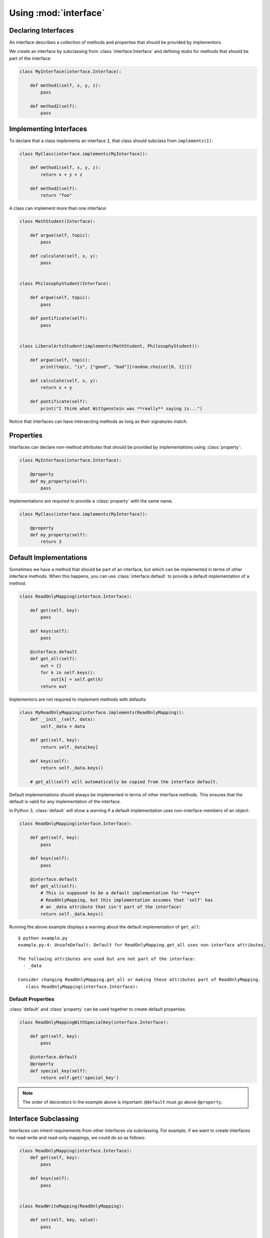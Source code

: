 Using :mod:`interface`
----------------------

Declaring Interfaces
~~~~~~~~~~~~~~~~~~~~

An interface describes a collection of methods and properties that should be
provided by implementors.

We create an interface by subclassing from :class:`interface.Interface` and
defining stubs for methods that should be part of the interface:

.. code-block:: python

   class MyInterface(interface.Interface):

       def method1(self, x, y, z):
           pass

       def method2(self):
           pass

Implementing Interfaces
~~~~~~~~~~~~~~~~~~~~~~~

To declare that a class implements an interface ``I``, that class should
subclass from ``implements(I)``:

.. code-block:: python

   class MyClass(interface.implements(MyInterface)):

       def method1(self, x, y, z):
           return x + y + z

       def method2(self):
           return "foo"

A class can implement more than one interface:

.. code-block:: python

   class MathStudent(Interface):

       def argue(self, topic):
           pass

       def calculate(self, x, y):
           pass


   class PhilosophyStudent(Interface):

       def argue(self, topic):
           pass

       def pontificate(self):
           pass


   class LiberalArtsStudent(implements(MathStudent, PhilosophyStudent)):

       def argue(self, topic):
           print(topic, "is", ["good", "bad"][random.choice([0, 1])])

       def calculate(self, x, y):
           return x + y

       def pontificate(self):
           print("I think what Wittgenstein was **really** saying is...")

Notice that interfaces can have intersecting methods as long as their
signatures match.

Properties
~~~~~~~~~~

Interfaces can declare non-method attributes that should be provided by
implementations using :class:`property`:

.. code-block:: python

   class MyInterface(interface.Interface):

       @property
       def my_property(self):
           pass

Implementations are required to provide a :class:`property` with the same name.

.. code-block:: python

   class MyClass(interface.implements(MyInterface)):

       @property
       def my_property(self):
           return 3

Default Implementations
~~~~~~~~~~~~~~~~~~~~~~~

Sometimes we have a method that should be part of an interface, but which can
be implemented in terms of other interface methods. When this happens, you can
use :class:`interface.default` to provide a default implementation of a method.

.. code-block:: python

   class ReadOnlyMapping(interface.Interface):

       def get(self, key):
           pass

       def keys(self):
           pass

       @interface.default
       def get_all(self):
           out = {}
           for k in self.keys():
               out[k] = self.get(k)
           return out

Implementors are not required to implement methods with defaults:

.. code-block:: python

   class MyReadOnlyMapping(interface.implements(ReadOnlyMapping)):
       def __init__(self, data):
           self._data = data

       def get(self, key):
           return self._data[key]

       def keys(self):
           return self._data.keys()

       # get_all(self) will automatically be copied from the interface default.

Default implementations should always be implemented in terms of other
interface methods. This ensures that the default is valid for any
implementation of the interface.

In Python 3, :class:`default` will show a warning if a default implementation
uses non-interface members of an object:

.. code-block:: python

   class ReadOnlyMapping(interface.Interface):

       def get(self, key):
           pass

       def keys(self):
           pass

       @interface.default
       def get_all(self):
           # This is supposed to be a default implementation for **any**
           # ReadOnlyMapping, but this implementation assumes that 'self' has
           # an _data attribute that isn't part of the interface!
           return self._data.keys()

Running the above example displays a warning about the default implementation
of ``get_all``:

::

   $ python example.py
   example.py:4: UnsafeDefault: Default for ReadOnlyMapping.get_all uses non-interface attributes.

   The following attributes are used but are not part of the interface:
     - _data

   Consider changing ReadOnlyMapping.get_all or making these attributes part of ReadOnlyMapping.
      class ReadOnlyMapping(interface.Interface):

Default Properties
******************

:class:`default` and :class:`property` can be used together to create default properties:

.. code-block:: python

   class ReadOnlyMappingWithSpecialKey(interface.Interface):

       def get(self, key):
           pass

       @interface.default
       @property
       def special_key(self):
           return self.get('special_key')

.. note::

   The order of decorators in the example above is important: ``@default`` must
   go above ``@property``.

Interface Subclassing
~~~~~~~~~~~~~~~~~~~~~

Interfaces can inherit requirements from other interfaces via subclassing. For
example, if we want to create interfaces for read-write and read-only mappings,
we could do so as follows:

.. code-block:: python

   class ReadOnlyMapping(interface.Interface):
       def get(self, key):
           pass

       def keys(self):
           pass


   class ReadWriteMapping(ReadOnlyMapping):

       def set(self, key, value):
           pass

       def delete(self, key):
           pass


An interface that subclasses from another interface inherits all the function
signature requirements from its parent interface. In the example above, a class
implementing ``ReadWriteMapping`` would have to implement ``get``, ``keys``,
``set``, and ``delete``.

.. warning::

   Subclassing from an interface is not the same as implementing an
   interface. Subclassing from an interface **creates a new interface** that
   adds additional methods to the parent interface. Implementing an interface
   creates a new class whose method signatures must be compatible with the
   interface being implemented.
